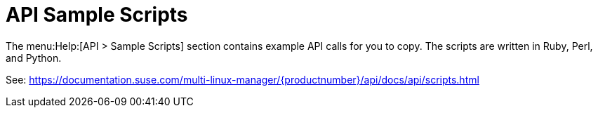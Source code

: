 [[ref-help-api-scripts]]
= API Sample Scripts

The menu:Help:[API > Sample Scripts] section contains example API calls for you to copy.
The scripts are written in Ruby, Perl, and Python.

See: https://documentation.suse.com/multi-linux-manager/{productnumber}/api/docs/api/scripts.html
